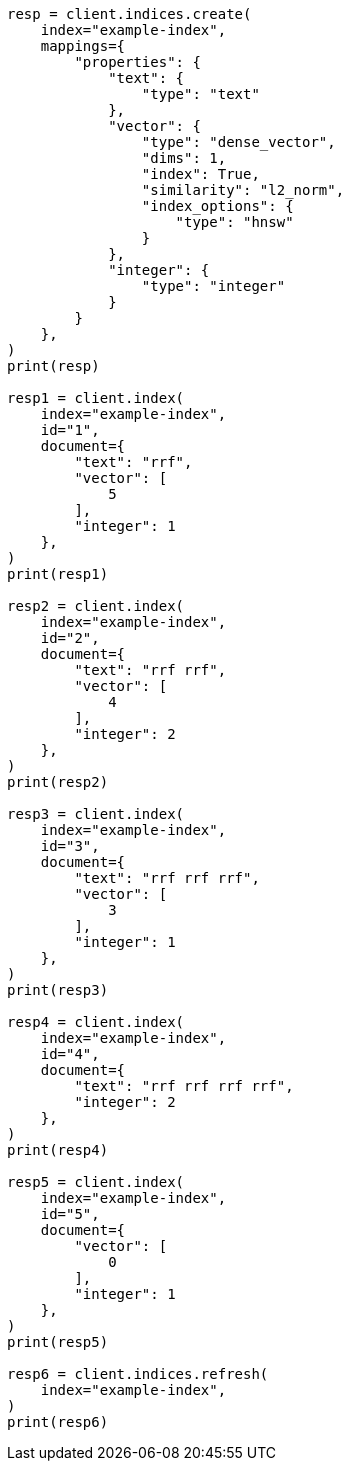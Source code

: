 // This file is autogenerated, DO NOT EDIT
// search/rrf.asciidoc:186

[source, python]
----
resp = client.indices.create(
    index="example-index",
    mappings={
        "properties": {
            "text": {
                "type": "text"
            },
            "vector": {
                "type": "dense_vector",
                "dims": 1,
                "index": True,
                "similarity": "l2_norm",
                "index_options": {
                    "type": "hnsw"
                }
            },
            "integer": {
                "type": "integer"
            }
        }
    },
)
print(resp)

resp1 = client.index(
    index="example-index",
    id="1",
    document={
        "text": "rrf",
        "vector": [
            5
        ],
        "integer": 1
    },
)
print(resp1)

resp2 = client.index(
    index="example-index",
    id="2",
    document={
        "text": "rrf rrf",
        "vector": [
            4
        ],
        "integer": 2
    },
)
print(resp2)

resp3 = client.index(
    index="example-index",
    id="3",
    document={
        "text": "rrf rrf rrf",
        "vector": [
            3
        ],
        "integer": 1
    },
)
print(resp3)

resp4 = client.index(
    index="example-index",
    id="4",
    document={
        "text": "rrf rrf rrf rrf",
        "integer": 2
    },
)
print(resp4)

resp5 = client.index(
    index="example-index",
    id="5",
    document={
        "vector": [
            0
        ],
        "integer": 1
    },
)
print(resp5)

resp6 = client.indices.refresh(
    index="example-index",
)
print(resp6)
----
